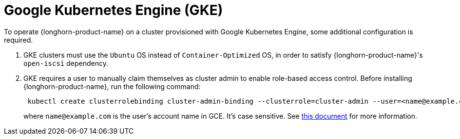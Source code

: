 = Google Kubernetes Engine (GKE)
:current-version: {page-component-version}

To operate {longhorn-product-name} on a cluster provisioned with Google Kubernetes Engine, some additional configuration is required.

. GKE clusters must use the `Ubuntu` OS instead of `Container-Optimized` OS, in order to satisfy {longhorn-product-name}'s `open-iscsi` dependency.
. GKE requires a user to manually claim themselves as cluster admin to enable role-based access control. Before installing {longhorn-product-name}, run the following command:
+
[subs="+attributes",shell]
----
 kubectl create clusterrolebinding cluster-admin-binding --clusterrole=cluster-admin --user=<name@example.com>
----
+
where `name@example.com` is the user's account name in GCE.  It's case sensitive. See https://cloud.google.com/kubernetes-engine/docs/how-to/role-based-access-control[this document] for more information.
